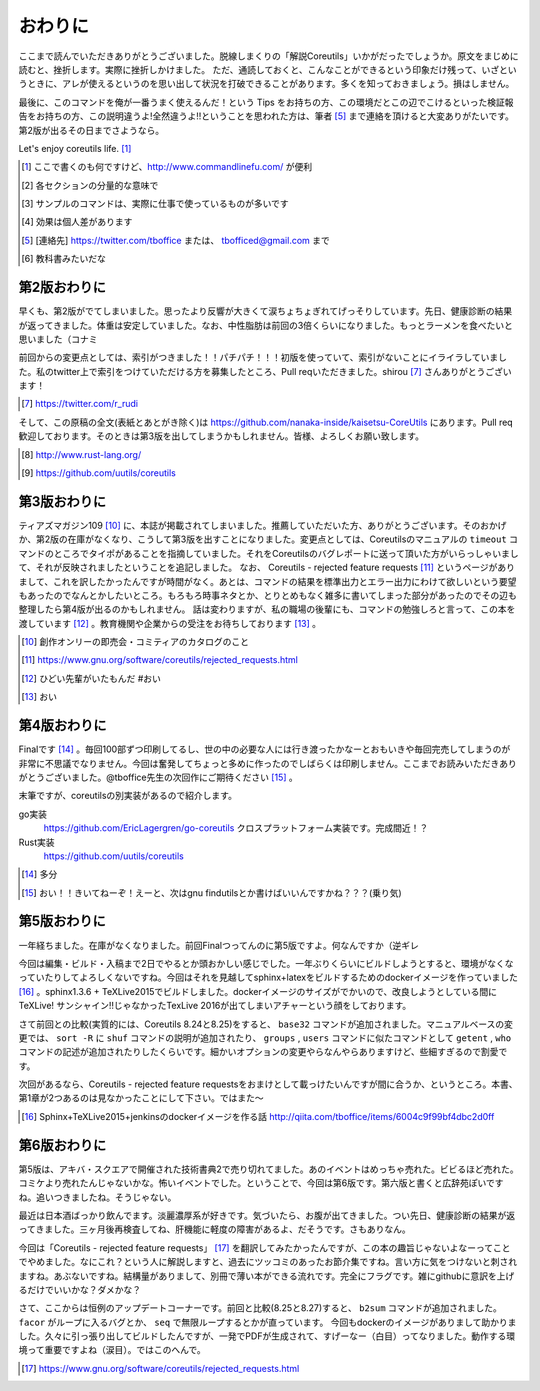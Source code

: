 おわりに
========

ここまで読んでいただきありがとうございました。脱線しまくりの「解説Coreutils」いかがだったでしょうか。原文をまじめに読むと、挫折します。実際に挫折しかけました。
ただ、通読しておくと、こんなことができるという印象だけ残って、いざというときに、アレが使えるというのを思い出して状況を打破できることがあります。多くを知っておきましょう。損はしません。

最後に、このコマンドを俺が一番うまく使えるんだ！という Tips をお持ちの方、この環境だとこの辺でこけるといった検証報告をお持ちの方、この説明違うよ!全然違うよ!!ということを思われた方は、筆者 [#hissya]_ まで連絡を頂けると大変ありがたいです。第2版が出るその日までさようなら。

Let's enjoy coreutils life. [#commandlinefu]_

.. [#commandlinefu] ここで書くのも何ですけど、http://www.commandlinefu.com/ が便利

.. [#core-owarini1] 各セクションの分量的な意味で
.. [#core-owarini2] サンプルのコマンドは、実際に仕事で使っているものが多いです
.. [#core-warini3] 効果は個人差があります
.. [#hissya] [連絡先] https://twitter.com/tboffice または、 tbofficed@gmail.com まで
.. [#textbook] 教科書みたいだな

第2版おわりに
-------------
早くも、第2版がでてしまいました。思ったより反響が大きくて涙ちょちょぎれてげっそりしています。先日、健康診断の結果が返ってきました。体重は安定していました。なお、中性脂肪は前回の3倍くらいになりました。もっとラーメンを食べたいと思いました（コナミ

前回からの変更点としては、索引がつきました！！パチパチ！！！初版を使っていて、索引がないことにイライラしていました。私のtwitter上で索引をつけていただける方を募集したところ、Pull reqいただきました。shirou [#shirou]_ さんありがとうございます！

.. [#shirou] https://twitter.com/r_rudi

そして、この原稿の全文(表紙とあとがき除く)は https://github.com/nanaka-inside/kaisetsu-CoreUtils にあります。Pull req歓迎しております。そのときは第3版を出してしまうかもしれません。皆様、よろしくお願い致します。

.. [#rust] http://www.rust-lang.org/
.. [#uutils] https://github.com/uutils/coreutils

第3版おわりに
-------------
ティアズマガジン109 [#tiamaga109]_ に、本誌が掲載されてしまいました。推薦していただいた方、ありがとうございます。そのおかげか、第2版の在庫がなくなり、こうして第3版を出すことになりました。変更点としては、Coreutilsのマニュアルの ``timeout`` コマンドのところでタイポがあることを指摘していました。それをCoreutilsのバグレポートに送って頂いた方がいらっしゃいまして、それが反映されましたということを追記しました。
なお、 Coreutils - rejected feature requests [#core-reject-feature-requests]_ というページがありまして、これを訳したかったんですが時間がなく。あとは、コマンドの結果を標準出力とエラー出力にわけて欲しいという要望もあったのでなんとかしたいところ。もろもろ時事ネタとか、とりとめもなく雑多に書いてしまった部分があったのでその辺も整理したら第4版が出るのかもしれません。
話は変わりますが、私の職場の後輩にも、コマンドの勉強しろと言って、この本を渡しています [#core-hidoi-senpai]_ 。教育機関や企業からの受注をお待ちしております [#core-omachi]_ 。

.. [#tiamaga109] 創作オンリーの即売会・コミティアのカタログのこと
.. [#core-reject-feature-requests] https://www.gnu.org/software/coreutils/rejected_requests.html
.. [#core-hidoi-senpai] ひどい先輩がいたもんだ #おい
.. [#core-omachi] おい

第4版おわりに
-------------
Finalです [#4thfinal]_ 。毎回100部ずつ印刷してるし、世の中の必要な人には行き渡ったかなーとおもいきや毎回完売してしまうのが非常に不思議でなりません。今回は奮発してちょっと多めに作ったのでしばらくは印刷しません。ここまでお読みいただきありがとうございました。@tboffice先生の次回作にご期待ください [#jikaisaku]_ 。

末筆ですが、coreutilsの別実装があるので紹介します。

go実装
   https://github.com/EricLagergren/go-coreutils クロスプラットフォーム実装です。完成間近！？
Rust実装
   https://github.com/uutils/coreutils


.. [#4thfinal] 多分
.. [#jikaisaku] おい！！きいてねーぞ！えーと、次はgnu findutilsとか書けばいいんですかね？？？(乗り気)

第5版おわりに
-------------
一年経ちました。在庫がなくなりました。前回Finalつってんのに第5版ですよ。何なんですか（逆ギレ

今回は編集・ビルド・入稿まで2日でやるとか頭おかしい感じでした。一年ぶりくらいにビルドしようとすると、環境がなくなっていたりしてよろしくないですね。今回はそれを見越してsphinx+latexをビルドするためのdockerイメージを作っていました [#dockerimage]_ 。sphinx1.3.6 + TeXLive2015でビルドしました。dockerイメージのサイズがでかいので、改良しようとしている間にTeXLive! サンシャイン!!じゃなかったTexLive 2016が出てしまいアチャーという顔をしております。

さて前回との比較(実質的には、Coreutils 8.24と8.25)をすると、 ``base32`` コマンドが追加されました。マニュアルベースの変更では、 ``sort -R`` に ``shuf`` コマンドの説明が追加されたり、 ``groups`` , ``users`` コマンドに似たコマンドとして ``getent`` , ``who`` コマンドの記述が追加されたりしたくらいです。細かいオプションの変更やらなんやらありますけど、些細すぎるので割愛です。

次回があるなら、Coreutils - rejected feature requestsをおまけとして載っけたいんですが間に合うか、というところ。本書、第1章が2つあるのは見なかったことにして下さい。ではまた～

.. [#dockerimage] Sphinx+TeXLive2015+jenkinsのdockerイメージを作る話 http://qiita.com/tboffice/items/6004c9f99bf4dbc2d0ff


第6版おわりに
-------------
第5版は、アキバ・スクエアで開催された技術書典2で売り切れてました。あのイベントはめっちゃ売れた。ビビるほど売れた。コミケより売れたんじゃないかな。怖いイベントでした。ということで、今回は第6版です。第六版と書くと広辞苑ぽいですね。追いつきましたね。そうじゃない。

最近は日本酒ばっかり飲んでます。淡麗濃厚系が好きです。気づいたら、お腹が出てきました。つい先日、健康診断の結果が返ってきました。三ヶ月後再検査してね、肝機能に軽度の障害があるよ、だそうです。さもありなん。

今回は「Coreutils - rejected feature requests」 [#rfr]_ を翻訳してみたかったんですが、この本の趣旨じゃないよなーってことでやめました。なにこれ？という人に解説しますと、過去にツッコミのあったお節介集ですね。言い方に気をつけないと刺されますね。あぶないですね。結構量がありまして、別冊で薄い本ができる流れです。完全にフラグです。雑にgithubに意訳を上げるだけでいいかな？ダメかな？

さて、ここからは恒例のアップデートコーナーです。前回と比較(8.25と8.27)すると、 ``b2sum`` コマンドが追加されました。 ``facor`` がループに入るバグとか、 ``seq`` で無限ループするとかが直っています。
今回もdockerのイメージがありまして助かりました。久々に引っ張り出してビルドしたんですが、一発でPDFが生成されて、すげーなー（白目）ってなりました。動作する環境って重要ですよね（涙目）。ではこのへんで。

.. [#rfr] https://www.gnu.org/software/coreutils/rejected_requests.html
